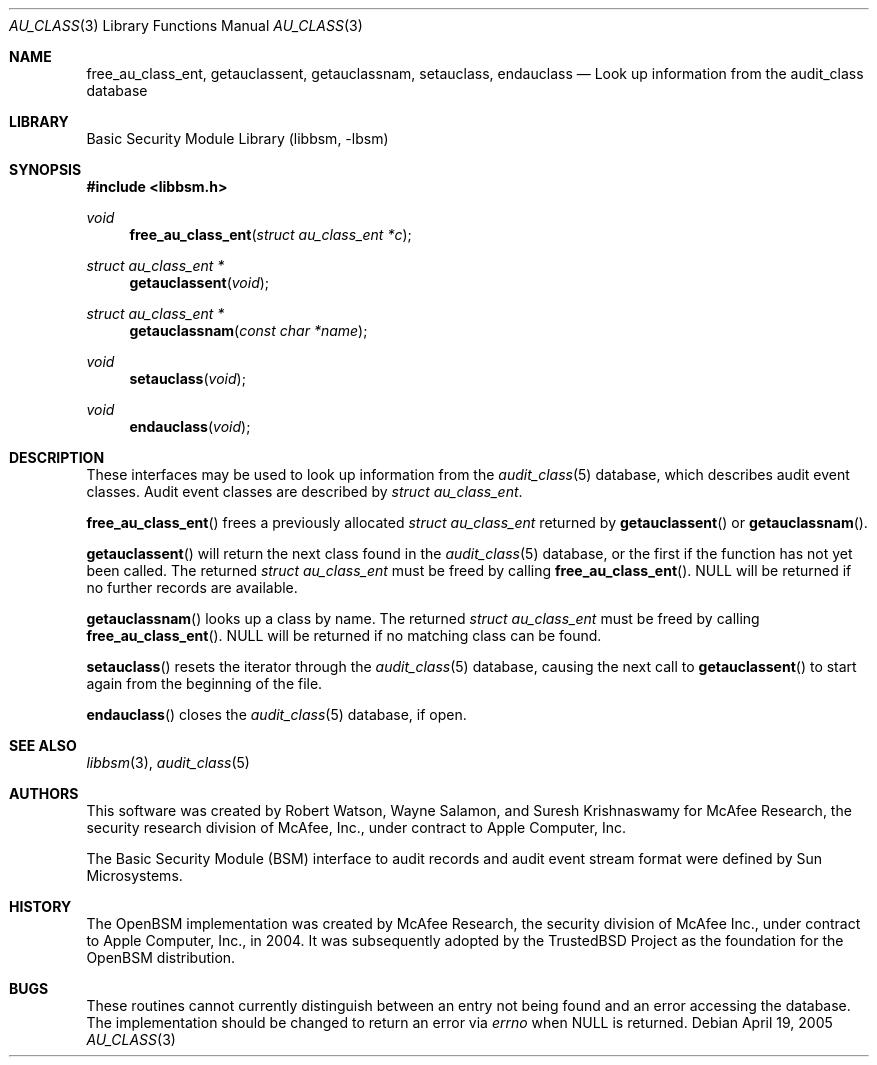 .\"-
.\" Copyright (c) 2005 Robert N. M. Watson
.\" All rights reserved.
.\"
.\" Redistribution and use in source and binary forms, with or without
.\" modification, are permitted provided that the following conditions
.\" are met:
.\" 1. Redistributions of source code must retain the above copyright
.\"    notice, this list of conditions and the following disclaimer.
.\" 2. Redistributions in binary form must reproduce the above copyright
.\"    notice, this list of conditions and the following disclaimer in the
.\"    documentation and/or other materials provided with the distribution.
.\" 
.\" THIS SOFTWARE IS PROVIDED BY THE AUTHOR AND CONTRIBUTORS ``AS IS'' AND
.\" ANY EXPRESS OR IMPLIED WARRANTIES, INCLUDING, BUT NOT LIMITED TO, THE
.\" IMPLIED WARRANTIES OF MERCHANTABILITY AND FITNESS FOR A PARTICULAR PURPOSE
.\" ARE DISCLAIMED.  IN NO EVENT SHALL THE AUTHOR OR CONTRIBUTORS BE LIABLE
.\" FOR ANY DIRECT, INDIRECT, INCIDENTAL, SPECIAL, EXEMPLARY, OR CONSEQUENTIAL
.\" DAMAGES (INCLUDING, BUT NOT LIMITED TO, PROCUREMENT OF SUBSTITUTE GOODS
.\" OR SERVICES; LOSS OF USE, DATA, OR PROFITS; OR BUSINESS INTERRUPTION)
.\" HOWEVER CAUSED AND ON ANY THEORY OF LIABILITY, WHETHER IN CONTRACT, STRICT
.\" LIABILITY, OR TORT (INCLUDING NEGLIGENCE OR OTHERWISE) ARISING IN ANY WAY
.\" OUT OF THE USE OF THIS SOFTWARE, EVEN IF ADVISED OF THE POSSIBILITY OF
.\" SUCH DAMAGE.
.\"
.\" $FreeBSD$
.\"
.Dd April 19, 2005
.Dt AU_CLASS 3
.Os
.Sh NAME
.Nm free_au_class_ent ,
.Nm getauclassent ,
.Nm getauclassnam ,
.Nm setauclass ,
.Nm endauclass
.Nd "Look up information from the audit_class database"
.Sh LIBRARY
.Lb libbsm
.Sh SYNOPSIS
.In libbsm.h
.Ft void
.Fn free_au_class_ent "struct au_class_ent *c"
.Ft struct au_class_ent *
.Fn getauclassent "void"
.Ft struct au_class_ent *
.Fn getauclassnam "const char *name"
.Ft void
.Fn setauclass "void"
.Ft void
.Fn endauclass "void"
.Sh DESCRIPTION
These interfaces may be used to look up information from the
.Xr audit_class 5
database, which describes audit event classes.
Audit event classes are described by
.Vt struct au_class_ent .
.Pp
.Fn free_au_class_ent
frees a previously allocated
.Vt struct au_class_ent
returned by
.Fn getauclassent
or
.Fn getauclassnam .
.Pp
.Fn getauclassent
will return the next class found in the
.Xr audit_class 5
database, or the first if the function has not yet been called.
The returned
.Vt struct au_class_ent
must be freed by calling
.Fn free_au_class_ent .
.Dv NULL
will be returned if no further records are available.
.Pp
.Fn getauclassnam
looks up a class by name.
The returned
.Vt struct au_class_ent
must be freed by calling
.Fn free_au_class_ent .
.Dv NULL
will be returned if no matching class can be found.
.Pp
.Fn setauclass
resets the iterator through the
.Xr audit_class 5
database, causing the next call to
.Fn getauclassent
to start again from the beginning of the file.
.Pp
.Fn endauclass
closes the
.Xr audit_class 5
database, if open.
.Sh SEE ALSO
.Xr libbsm 3 ,
.Xr audit_class 5
.Sh AUTHORS
This software was created by Robert Watson, Wayne Salamon, and Suresh
Krishnaswamy for McAfee Research, the security research division of McAfee,
Inc., under contract to Apple Computer, Inc.
.Pp
The Basic Security Module (BSM) interface to audit records and audit event
stream format were defined by Sun Microsystems.
.Sh HISTORY
The OpenBSM implementation was created by McAfee Research, the security
division of McAfee Inc., under contract to Apple Computer, Inc., in 2004.
It was subsequently adopted by the TrustedBSD Project as the foundation for
the OpenBSM distribution.
.Sh BUGS
These routines cannot currently distinguish between an entry not being found
and an error accessing the database.
The implementation should be changed to return an error via
.Va errno
when
.Dv NULL
is returned.
